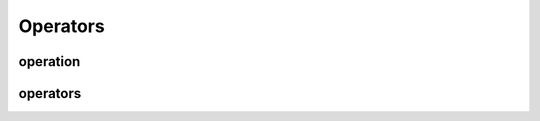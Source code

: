 Operators
=========

operation
---------

.. doxygenstruct:: migraphx::operation

.. doxygenfunction:: migraphx::MIGRAPHX_INLINE_NS::is_context_free

.. doxygenfunction:: migraphx::MIGRAPHX_INLINE_NS::has_finalize

operators
---------

.. doxygennamespace:: migraphx::op
